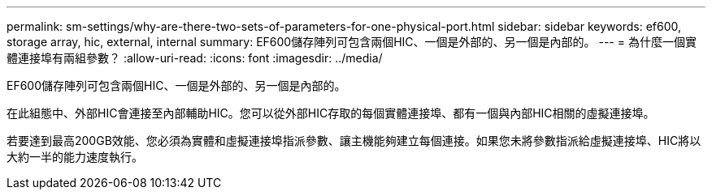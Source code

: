 ---
permalink: sm-settings/why-are-there-two-sets-of-parameters-for-one-physical-port.html 
sidebar: sidebar 
keywords: ef600, storage array, hic, external, internal 
summary: EF600儲存陣列可包含兩個HIC、一個是外部的、另一個是內部的。 
---
= 為什麼一個實體連接埠有兩組參數？
:allow-uri-read: 
:icons: font
:imagesdir: ../media/


[role="lead"]
EF600儲存陣列可包含兩個HIC、一個是外部的、另一個是內部的。

在此組態中、外部HIC會連接至內部輔助HIC。您可以從外部HIC存取的每個實體連接埠、都有一個與內部HIC相關的虛擬連接埠。

若要達到最高200GB效能、您必須為實體和虛擬連接埠指派參數、讓主機能夠建立每個連接。如果您未將參數指派給虛擬連接埠、HIC將以大約一半的能力速度執行。
